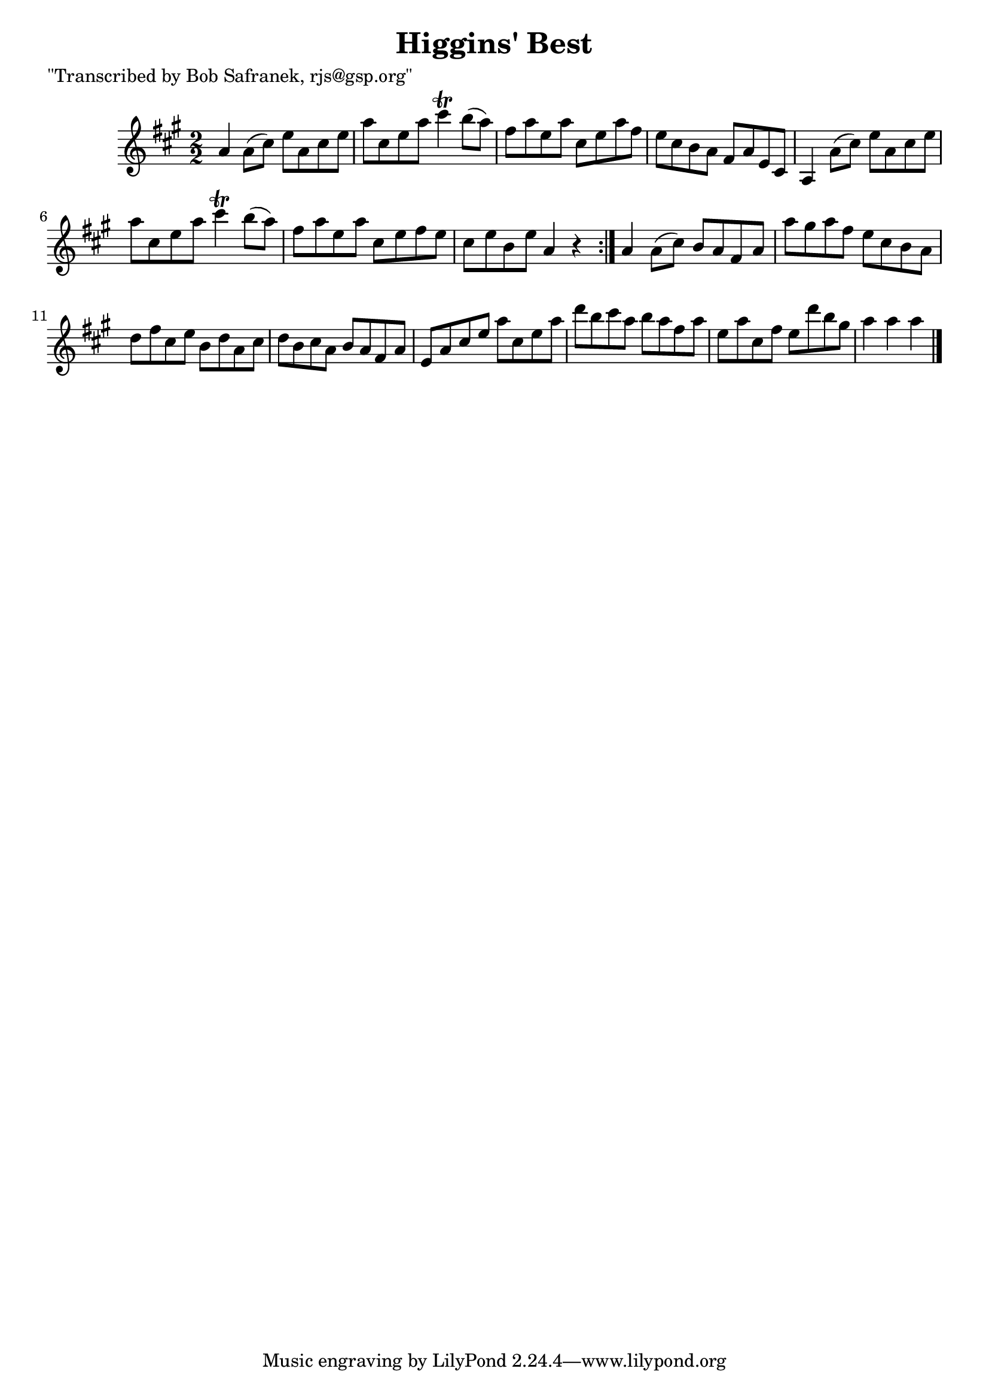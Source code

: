 
\version "2.16.2"
% automatically converted by musicxml2ly from xml/1750_bs.xml

%% additional definitions required by the score:
\language "english"


\header {
    poet = "\"Transcribed by Bob Safranek, rjs@gsp.org\""
    encoder = "abc2xml version 63"
    encodingdate = "2015-01-25"
    title = "Higgins' Best"
    }

\layout {
    \context { \Score
        autoBeaming = ##f
        }
    }
PartPOneVoiceOne =  \relative a' {
    \repeat volta 2 {
        \key a \major \numericTimeSignature\time 2/2 a4 a8 ( [ cs8 ) ] e8
        [ a,8 cs8 e8 ] | % 2
        a8 [ cs,8 e8 a8 ] cs4 \trill b8 ( [ a8 ) ] | % 3
        fs8 [ a8 e8 a8 ] cs,8 [ e8 a8 fs8 ] | % 4
        e8 [ cs8 b8 a8 ] fs8 [ a8 e8 cs8 ] | % 5
        a4 a'8 ( [ cs8 ) ] e8 [ a,8 cs8 e8 ] | % 6
        a8 [ cs,8 e8 a8 ] cs4 \trill b8 ( [ a8 ) ] | % 7
        fs8 [ a8 e8 a8 ] cs,8 [ e8 fs8 e8 ] | % 8
        cs8 [ e8 b8 e8 ] a,4 r4 }
    | % 9
    a4 a8 ( [ cs8 ) ] b8 [ a8 fs8 a8 ] | \barNumberCheck #10
    a'8 [ gs8 a8 fs8 ] e8 [ cs8 b8 a8 ] | % 11
    d8 [ fs8 cs8 e8 ] b8 [ d8 a8 cs8 ] | % 12
    d8 [ b8 cs8 a8 ] b8 [ a8 fs8 a8 ] | % 13
    e8 [ a8 cs8 e8 ] a8 [ cs,8 e8 a8 ] | % 14
    d8 [ b8 cs8 a8 ] b8 [ a8 fs8 a8 ] | % 15
    e8 [ a8 cs,8 fs8 ] e8 [ d'8 b8 gs8 ] | % 16
    a4 a4 a4 \bar "|."
    }


% The score definition
\score {
    <<
        \new Staff <<
            \context Staff << 
                \context Voice = "PartPOneVoiceOne" { \PartPOneVoiceOne }
                >>
            >>
        
        >>
    \layout {}
    % To create MIDI output, uncomment the following line:
    %  \midi {}
    }

